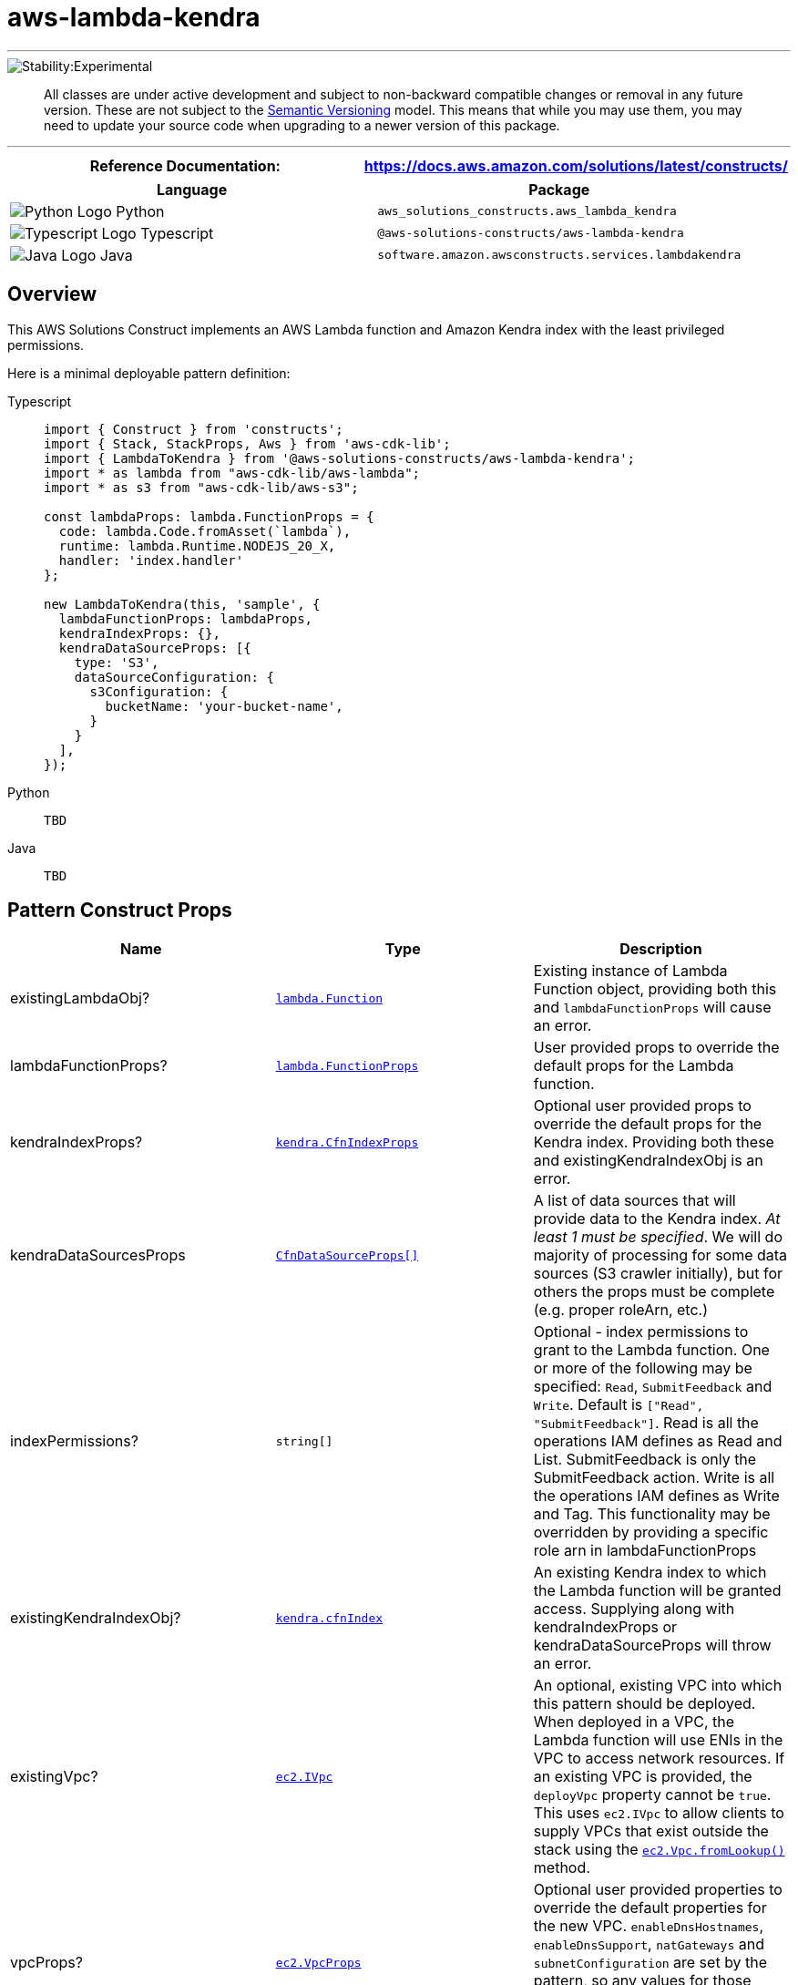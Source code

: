 //!!NODE_ROOT <section>
//== aws-lambda-kendra module

[.topic]
= aws-lambda-kendra
:info_doctype: section
:info_title: aws-lambda-kendra

'''''


image::https://img.shields.io/badge/stability-Experimental-important.svg?style=for-the-badge[Stability:Experimental]

____
All classes are under active development and subject to non-backward
compatible changes or removal in any future version. These are not
subject to the https://semver.org/[Semantic Versioning] model. This
means that while you may use them, you may need to update your source
code when upgrading to a newer version of this package.
____

'''''

[width="100%",cols="50%,50%",options="header",]
|===
|*Reference Documentation*:
|https://docs.aws.amazon.com/solutions/latest/constructs/
|===

[width="100%",cols="50%,50%",options="header",]
|===
|*Language* |*Package*
|image:https://docs.aws.amazon.com/cdk/api/latest/img/python32.png[Python
Logo] Python
|`aws_solutions_constructs.aws_lambda_kendra`

|image:https://docs.aws.amazon.com/cdk/api/latest/img/typescript32.png[Typescript
Logo] Typescript |`@aws-solutions-constructs/aws-lambda-kendra`

|image:https://docs.aws.amazon.com/cdk/api/latest/img/java32.png[Java
Logo] Java |`software.amazon.awsconstructs.services.lambdakendra`
|===

== Overview

This AWS Solutions Construct implements an AWS Lambda function and
Amazon Kendra index with the least privileged permissions.

Here is a minimal deployable pattern definition:

====
[role="tablist"]
Typescript::
+
[source,typescript]
----
import { Construct } from 'constructs';
import { Stack, StackProps, Aws } from 'aws-cdk-lib';
import { LambdaToKendra } from '@aws-solutions-constructs/aws-lambda-kendra';
import * as lambda from "aws-cdk-lib/aws-lambda";
import * as s3 from "aws-cdk-lib/aws-s3";

const lambdaProps: lambda.FunctionProps = {
  code: lambda.Code.fromAsset(`lambda`),
  runtime: lambda.Runtime.NODEJS_20_X,
  handler: 'index.handler'
};

new LambdaToKendra(this, 'sample', {
  lambdaFunctionProps: lambdaProps,
  kendraIndexProps: {},
  kendraDataSourceProps: [{
    type: 'S3',
    dataSourceConfiguration: {
      s3Configuration: {
        bucketName: 'your-bucket-name',
      }
    }
  ],
});
----

Python::
+
[source,python]
----
TBD
----

Java::
+
[source,java]
----
TBD
----
====

== Pattern Construct Props

[width="100%",cols="34%,33%,33%",options="header",]
|===
|*Name* |*Type* |*Description*
|existingLambdaObj?
|https://docs.aws.amazon.com/cdk/api/v2/docs/aws-cdk-lib.aws_lambda.Function.html[`lambda.Function`]
|Existing instance of Lambda Function object, providing both this and
`lambdaFunctionProps` will cause an error.

|lambdaFunctionProps?
|https://docs.aws.amazon.com/cdk/api/v2/docs/aws-cdk-lib.aws_lambda.FunctionProps.html[`lambda.FunctionProps`]
|User provided props to override the default props for the Lambda
function.

|kendraIndexProps?
|https://docs.aws.amazon.com/cdk/api/v2/docs/aws-cdk-lib.aws_kendra.CfnIndex.html[`kendra.CfnIndexProps`]
|Optional user provided props to override the default props for the
Kendra index. Providing both these and existingKendraIndexObj is an
error.

|kendraDataSourcesProps
|https://docs.aws.amazon.com/cdk/api/v2/docs/aws-cdk-lib.aws_kendra.CfnDataSource.html[`CfnDataSourceProps++[]++`]
|A list of data sources that will provide data to the Kendra index. _At
least 1 must be specified_. We will do majority of processing for some
data sources (S3 crawler initially), but for others the props must be
complete (e.g. proper roleArn, etc.)

|indexPermissions? |`string++[]++` |Optional - index permissions to
grant to the Lambda function. One or more of the following may be
specified: `Read`, `SubmitFeedback` and `Write`. Default is
`++[++"Read", "SubmitFeedback"++]++`. Read is all the operations IAM
defines as Read and List. SubmitFeedback is only the SubmitFeedback
action. Write is all the operations IAM defines as Write and Tag. This
functionality may be overridden by providing a specific role arn in
lambdaFunctionProps

|existingKendraIndexObj?
|https://docs.aws.amazon.com/cdk/api/v2/docs/aws-cdk-lib.aws_kendra.CfnIndex.html[`kendra.cfnIndex`]
|An existing Kendra index to which the Lambda function will be granted
access. Supplying along with kendraIndexProps or kendraDataSourceProps
will throw an error.

|existingVpc?
|https://docs.aws.amazon.com/cdk/api/v2/docs/aws-cdk-lib.aws_ec2.IVpc.html[`ec2.IVpc`]
|An optional, existing VPC into which this pattern should be deployed.
When deployed in a VPC, the Lambda function will use ENIs in the VPC to
access network resources. If an existing VPC is provided, the
`deployVpc` property cannot be `true`. This uses `ec2.IVpc` to allow
clients to supply VPCs that exist outside the stack using the
https://docs.aws.amazon.com/cdk/api/v2/docs/aws-cdk-lib.aws_ec2.Vpc.html#static-fromwbrlookupscope-id-options[`ec2.Vpc.fromLookup()`]
method.

|vpcProps?
|https://docs.aws.amazon.com/cdk/api/v2/docs/aws-cdk-lib.aws_ec2.VpcProps.html[`ec2.VpcProps`]
|Optional user provided properties to override the default properties
for the new VPC. `enableDnsHostnames`, `enableDnsSupport`, `natGateways`
and `subnetConfiguration` are set by the pattern, so any values for
those properties supplied here will be overridden. If `deployVpc` is not
`true` then this property will be ignored.

|deployVpc? |`boolean` |Whether to create a new VPC based on `vpcProps`
into which to deploy this pattern. Setting this to `true` will deploy
the minimal, most private VPC to run the pattern, consisting of (1) one
isolated subnet in each Availability Zone used by the CDK program; and
(2) `enableDnsHostnames` and `enableDnsSupport` both being set to
`true`. If this property is `true` then `existingVpc` cannot be
specified. Defaults to `false`.
|===

== Pattern Properties

[width="100%",cols="34%,33%,33%",options="header",]
|===
|*Name* |*Type* |*Description*
|lambdaFunction
|https://docs.aws.amazon.com/cdk/api/v2/docs/aws-cdk-lib.aws_lambda.Function.html[`lambda.Function`]
|Returns an instance of `lambda.Function` managed by the construct

|kendraIndex
|https://docs.aws.amazon.com/cdk/api/v2/docs/aws-cdk-lib.aws_kendra.CfnIndex.html[`kendra.cfnIndex`]
|Returns an instance of `kendra.cfnIndex` managed by the construct

|kendraDataSources |DataSourceProperties++[]++ (this interface is
defined by Solutions Constructs and described below) |A list of data
sources created for this construct/index, each in an object that
includes the role for that data source.

|lambdaRole
|https://docs.aws.amazon.com/cdk/api/v2/docs/aws-cdk-lib.aws_iam.Role.html[`iam.Role`]
|The role assumed by the Lambda function

|vpc?
|https://docs.aws.amazon.com/cdk/api/v2/docs/aws-cdk-lib.aws_ec2.IVpc.html[`ec2.IVpc`]
|Returns an interface on the VPC used by the pattern (if any). This may
be a VPC created by the pattern or the VPC supplied to the pattern
constructor.
|===

interface DataSourceProperties ++{++ role?:
https://docs.aws.amazon.com/cdk/api/v2/docs/aws-cdk-lib.aws_iam.Role.html[`iam.Role`],
source: ++|++
https://docs.aws.amazon.com/cdk/api/v2/docs/aws-cdk-lib.aws_kendra.CfnDataSource.html[`CfnDataSource`]
} ## Lambda Function

This pattern requires a lambda function that can access a Kendra index.

== Default settings

Out of the box implementation of the Construct without any overrides
will set the following defaults:

==== AWS Lambda Function

* Configure limited privilege access IAM role for Lambda function
* Enable reusing connections with Keep-Alive for Node.js Lambda function
* Enable X-Ray Tracing
* Set Environment Variables
** (default) KENDRA_INDEX_ID
** AWS_NODEJS_CONNECTION_REUSE_ENABLED

==== Amazon Kendra Index

* Creates Amazon Kendra endpoint in VPC if appropriate
* Defaults to DEVELOPER_EDITION

*Amazon Kendra DataSources*

* Sets up correct IAM roles to access data for:
** S3 data sources
** Which others should we support in MLP?
https://docs.aws.amazon.com/kendra/latest/dg/iam-roles.html
* Adds each data source to Kendra index

== Architecture


image::images/aws-lambda-kendra.png["Diagram showing the Lambda function, Kendra index, CloudWatch log group and IAM roles created by the construct",scaledwidth=100%]

[[github,topic.title]]
== GitHub

[cols=1,1, options=header]
|===
| 
To view the code for this pattern, create/view issues and pull requests, and more:



|



image::images/GitHub-Mark-32px.png[The github logo.,scaledwidth=100%]

|https://github.com/awslabs/aws-solutions-constructs/tree/master/source/patterns/%40aws-solutions-constructs/aws-aws-lambda-kendra[-solutions-constructsaws-lambda-kendra]
|===

'''''

© Copyright Amazon.com, Inc. or its affiliates. All Rights Reserved.
